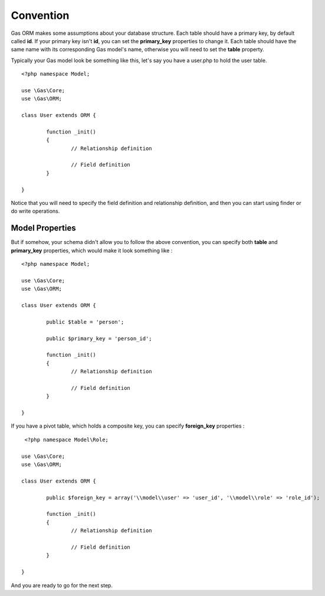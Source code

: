 .. Gas ORM documentation [convention]

Convention
==========

Gas ORM makes some assumptions about your database structure. Each table should have a primary key, by default called **id**. If your primary key isn't **id**, you can set the **primary_key** properties to change it. Each table should have the same name with its corresponding Gas model's name, otherwise you will need to set the **table** property.

Typically your Gas model look be something like this, let's say you have a user.php to hold the user table. ::

	<?php namespace Model;

	use \Gas\Core;
	use \Gas\ORM;

	class User extends ORM {

		function _init() 
		{
			// Relationship definition

			// Field definition
		}

	}

Notice that you will need to specify the field definition and relationship definition, and then you can start using finder or do write operations.

Model Properties
++++++++++++++++

But if somehow, your schema didn't allow you to follow the above convention, you can specify both **table** and **primary_key** properties, which would make it look something like : ::

	<?php namespace Model;

	use \Gas\Core;
	use \Gas\ORM;

	class User extends ORM {

		public $table = 'person';

		public $primary_key = 'person_id';

		function _init() 
		{
			// Relationship definition

			// Field definition
		}

	}

If you have a pivot table, which holds a composite key, you can specify **foreign_key** properties : ::

	 <?php namespace Model\Role;

	use \Gas\Core;
	use \Gas\ORM;

	class User extends ORM {

		public $foreign_key = array('\\model\\user' => 'user_id', '\\model\\role' => 'role_id');

		function _init() 
		{
			// Relationship definition

			// Field definition
		}

	}

And you are ready to go for the next step.
